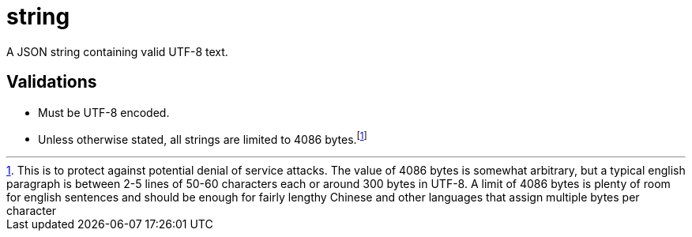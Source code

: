 = string

[.lead]
A JSON string containing valid UTF-8 text.

== Validations

- Must be UTF-8 encoded.
- Unless otherwise stated, all strings are limited to 4086 bytes.footnote:[
  This is to protect against potential denial of service attacks. The value of
  4086 bytes is somewhat arbitrary, but a typical english paragraph is between
  2-5 lines of 50-60 characters each or around 300 bytes in UTF-8. A limit of
  4086 bytes is plenty of room for english sentences and should be enough for
  fairly lengthy Chinese and other languages that assign multiple bytes per
  character]
